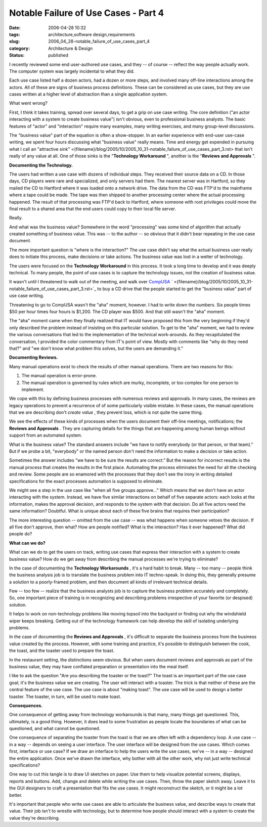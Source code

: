 Notable Failure of Use Cases - Part 4
=====================================

:date: 2006-04-28 10:32
:tags: architecture,software design,requirements
:slug: 2006_04_28-notable_failure_of_use_cases_part_4
:category: Architecture & Design
:status: published





I recently reviewed some end user-authored use
cases, and they -- of course -- reflect the way people actually work.  The
computer system was largely incidental to what they
did.



Each use case listed half a dozen
actors, had a dozen or more steps, and involved many off-line interactions among
the actors.  All of these are signs of business process definitions.  These can
be considered as use cases, but they are use cases written at a higher level of
abstraction than a single application
system.



What went
wrong?



First, I think it takes
training, spread over several days, to get a grip on use case writing.  The core
definition ("an actor interacting with a system to create business value") isn't
obvious, even to professional business analysts.  The basic features of "actor"
and "interaction" require many examples, many writing exercises, and many
group-level discussions.



The "business
value" part of the equation is often a show-stopper.  In an earlier experience
with end-user use-case writing, we spent four hours discussing what "business
value" really means.  Time and energy get expended in pursuing what I call an
"attractive sink" <{filename}/blog/2005/10/2005_10_31-notable_failure_of_use_cases_part_3.rst> that isn't really  of any value at all.
One of those sinks is the "**Technology Workaround** ", another is the
"**Reviews and Approvals** ".



**Documenting the Technology.** 



The users had
written a use case with dozens of individual steps.  They received their source
data on a CD.  In those days, CD players were rare and specialized, and only
servers had them.  The nearest server was in Hartford, so they mailed the CD to
Hartford where it was loaded onto a network drive.  The data from the CD was
FTP'd to the mainframe where a tape could be made.  The tape was then shipped to
another processing center where the actual processing happened.  The result of
that processing was FTP'd back to Hartford, where someone with root privileges
could move the final result to a shared area that the end users could copy to
their local file
server.



Really.



And
what was the business value?  Somewhere in the word "processing" was some kind
of algorithm that actually created something of business value.  This was -- to
the author -- so obvious that it didn't bear repeating in the use case
document.



The more important question
is "where is the interaction?"  The use case didn't say what the actual business
user really does to initiate this process, make decisions or take actions.  The
business value was lost in a welter of
technology.



The users were focused on
the **Technology Workaround**  in this process.  It took a long
time to develop and it was deeply technical.  To many people, the point of use
cases is to capture the technology issues, not the creation of business
value.



It wasn't until I threatened to
walk out of the meeting, and walk over `CompUSA <http://www.compusa.com/>`_ `  <{filename}/blog/2005/10/2005_10_31-notable_failure_of_use_cases_part_3.rst>`_ to buy a CD drive that the people started to
get the "business value" part of use case writing. 




Threatening to go to CompUSA wasn't
the "aha" moment, however.  I had to write down the numbers.  Six people times
$50 per hour times four hours is $1,200.  The CD player was $500.  And that
still wasn't the "aha" moment.  



The
"aha" moment came when they finally realized that IT would have proposed this
from the very beginning if they'd only described the problem instead of
insisting on this particular solution.  To get to the "aha" moment, we had to
review the various conversations that led to the implementation of the technical
work-arounds.  As they recapitulated the conversation, I provided the color
commentary from IT's point of view.  Mostly with comments like "why do they need
that?" and "we don't know what problem this solves, but the users are demanding
it."



**Documenting Reviews.** 



Many manual operations
exist to check the results of other manual operations.  There are two reasons
for this:

1.  The manual operation is
    error-prone.

#.  The manual operation is governed by rules
    which are murky, incomplete, or too complex for one person to
    implement.



We cope with this by
defining business processes with numerous reviews and approvals.  In many cases,
the reviews are legacy operations to prevent a recurrence of of some
particularly visible mistake.  In these cases, the manual operations that we are
describing don't *create value* , they prevent loss, which is not quite
the same thing.  



We see the effects of
these kinds of processes when the users document their off-line meetings,
notifications; the **Reviews and Approvals** .  They are capturing details for the
things that are happening among human beings without support from an automated
system.   



What is the business value? 
The standard answers include "we have to notify everybody (or that person, or
that team)."  But if we probe a bit, "everybody" or the named person don't need
the information to make a decision or take action. 




Sometimes the answer includes "we have
to be sure the results are correct."  But the reason for incorrect results is
the manual process that creates the results in the first place.  Automating the
process eliminates the need for all the checking and review.  Some people are so
enamored with the processes that they don't see the irony in writing detailed
specifications for the exact processes automation is supposed to eliminate.




We might see a step in the use case
like "when all five groups approve..."   Which means that we don't have an actor
interacting with the system.  Instead, we have five similar interactions on
behalf of five separate actors: each looks at the information, makes the
approval decision, and responds to the system with that decision.  Do all five
actors need the same information?  Doubtful.  What is unique about each of these
five brains that requires their
participation?



The more interesting
question -- omitted from the use case -- was what happens when someone vetoes
the decision.  If all five don't approve, then what?  How are people notified? 
What is the interaction?  Has it ever happened?  What did people do? 




**What can we do?** 



What can we do to get the users
on track, writing use cases that express their interaction with a system to
create business value?  How do we get away from describing the manual processes
we're trying to eliminate?



In the case
of documenting the **Technology Workarounds** , it's a hard habit to break.  Many
-- too many -- people think the business analysis job is to translate the
business problem into IT techno-speak.  In doing this, they generally presume a
solution to a poorly-framed problem, and then document all kinds of irrelevant
technical details.



Few -- too few --
realize that the business analysts job is to capture the business problem
accurately and completely.   So, one important piece of training is in
recognizing and describing problems irrespective of your favorite (or despised)
solution.



It helps to work on
non-technology problems like moving topsoil into the backyard or finding out why
the windshield wiper keeps breaking.  Getting out of the technology framework
can help develop the skill of isolating underlying problems. 




In the case of documenting the
**Reviews and Approvals** , it's difficult to separate the
business process from the business value created by the process.  However, with
some training and practice, it's possible to distinguish between the cook, the
toast, and the toaster used to prepare the
toast.



In the restaurant setting, the
distinctions seem obvious.  But when users document reviews and approvals as
part of the business value, they may have conflated preparation or presentation
into the meal itself.



I like to ask the
question "Are you describing the toaster or the toast?"  The toast is an
important part of the use case goal; it's the business value we are creating. 
The user will interact with a toaster.   The trick is that neither of these are
the central feature of the use case.  The use case is about "making toast".  The
use case will be used to design a better toaster.  The toaster, in turn, will be
used to make
toast.



**Consequences.** 



One
consequence of getting away from technology workarounds is that many, many
things get questioned.  This, ultimately, is a good thing.  However, it does
lead to some frustration as people locate the boundaries of what can be
questioned, and what cannot be
questioned.



One consequence of
separating the toaster from the toast is that we are often left with a
dependency loop.  A use case -- in a way -- depends on seeing a user interface. 
The user interface will be designed from the use cases.  Which comes first,
interface or use case?  If we draw an interface to help the users write the use
cases, we've -- in a way -- designed the entire application.  Once we've drawn
the interface, why bother with all the other work, why not just write technical
specifications?



One way to cut this
tangle is to draw UI sketches on paper.  Use them to help visualize potential
screens, displays, reports and buttons.  Add, change and delete while writing
the use cases.  Then, throw the paper sketch away.  Leave it to the GUI
designers to craft a presentation that fits the use cases.   It might
reconstruct the sketch, or it might be a lot
better.



It's important that people who
write use cases are able to articulate the business value, and describe ways to
create that value.  Their job isn't to wrestle with technology, but to determine
how people should interact with a system to create the value they're
describing.










